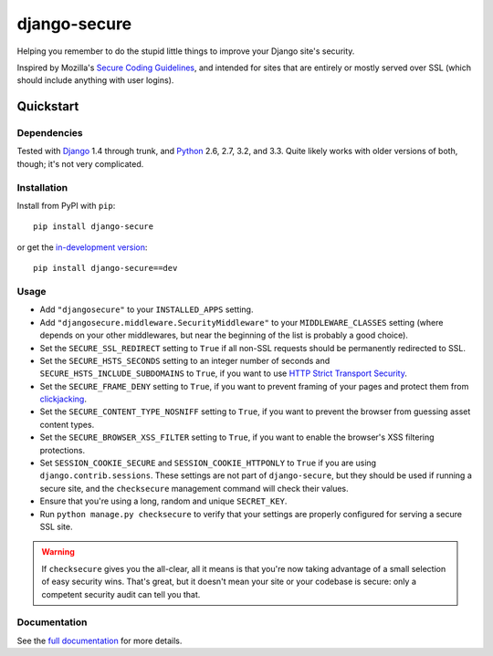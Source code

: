 =============
django-secure
=============

Helping you remember to do the stupid little things to improve your Django
site's security.

Inspired by Mozilla's `Secure Coding Guidelines`_, and intended for sites that
are entirely or mostly served over SSL (which should include anything with
user logins).

.. _Secure Coding Guidelines: https://wiki.mozilla.org/WebAppSec/Secure_Coding_Guidelines

Quickstart
==========

Dependencies
------------

Tested with `Django`_ 1.4 through trunk, and `Python`_ 2.6, 2.7, 3.2, and
3.3. Quite likely works with older versions of both, though; it's not very
complicated.

.. _Django: http://www.djangoproject.com/
.. _Python: http://www.python.org/

Installation
------------

Install from PyPI with ``pip``::

    pip install django-secure

or get the `in-development version`_::

    pip install django-secure==dev

.. _in-development version: https://github.com/carljm/django-secure/tarball/master#egg=django_secure-dev

Usage
-----

* Add ``"djangosecure"`` to your ``INSTALLED_APPS`` setting.

* Add ``"djangosecure.middleware.SecurityMiddleware"`` to your
  ``MIDDLEWARE_CLASSES`` setting (where depends on your other middlewares, but
  near the beginning of the list is probably a good choice).

* Set the ``SECURE_SSL_REDIRECT`` setting to ``True`` if all non-SSL requests
  should be permanently redirected to SSL.

* Set the ``SECURE_HSTS_SECONDS`` setting to an integer number of seconds and
  ``SECURE_HSTS_INCLUDE_SUBDOMAINS`` to ``True``, if you want to use `HTTP
  Strict Transport Security`_.

* Set the ``SECURE_FRAME_DENY`` setting to ``True``, if you want to prevent
  framing of your pages and protect them from `clickjacking`_.

* Set the ``SECURE_CONTENT_TYPE_NOSNIFF`` setting to ``True``, if you want to prevent
  the browser from guessing asset content types.

* Set the ``SECURE_BROWSER_XSS_FILTER`` setting to ``True``, if you want to enable
  the browser's XSS filtering protections.

* Set ``SESSION_COOKIE_SECURE`` and ``SESSION_COOKIE_HTTPONLY`` to ``True`` if
  you are using ``django.contrib.sessions``. These settings are not part of
  ``django-secure``, but they should be used if running a secure site, and the
  ``checksecure`` management command will check their values.
  
* Ensure that you're using a long, random and unique ``SECRET_KEY``.

* Run ``python manage.py checksecure`` to verify that your settings are
  properly configured for serving a secure SSL site.

.. _HTTP Strict Transport Security: http://en.wikipedia.org/wiki/Strict_Transport_Security

.. _clickjacking: http://www.sectheory.com/clickjacking.htm

.. warning::
    If ``checksecure`` gives you the all-clear, all it means is that you're now
    taking advantage of a small selection of easy security wins. That's great,
    but it doesn't mean your site or your codebase is secure: only a competent
    security audit can tell you that.

.. end-here

Documentation
-------------

See the `full documentation`_ for more details.

.. _full documentation: http://django-secure.readthedocs.org
